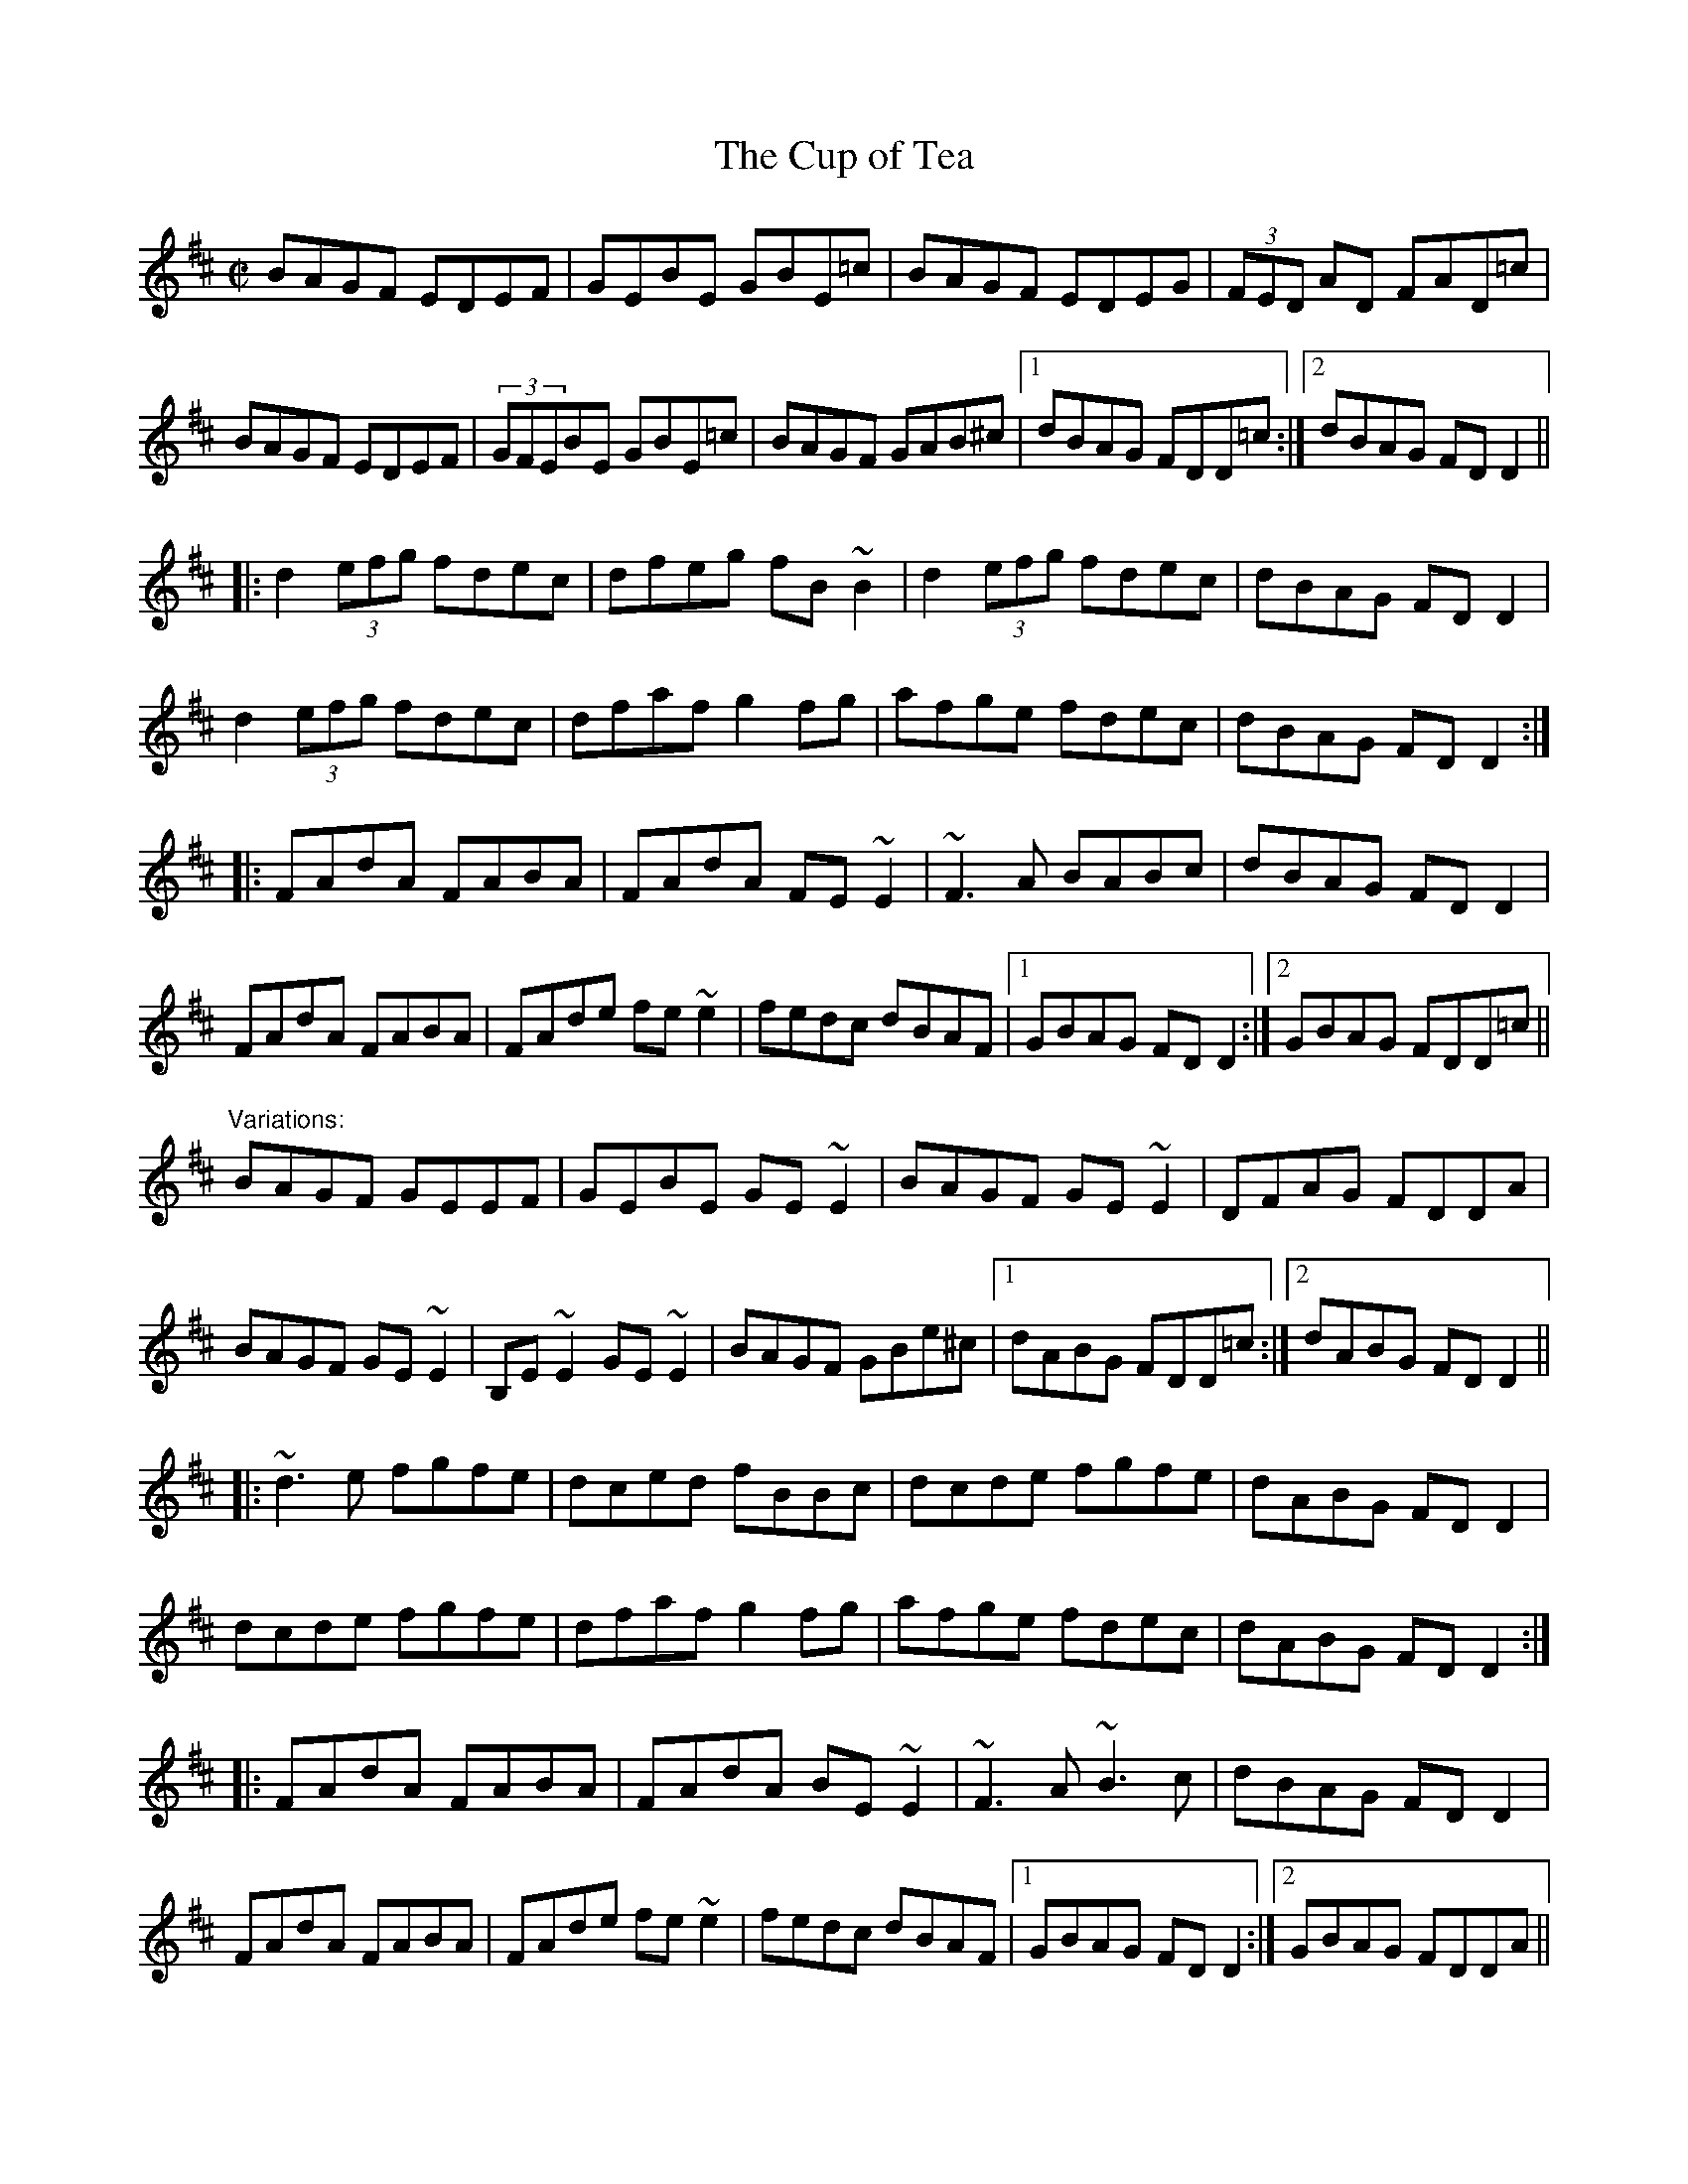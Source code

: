 X: 1
T:Cup of Tea, The
M:C|
R:reel
Z:Sometimes played as a two-part-only reel.
Z:id:hn-reel-63
K:Edor
BAGF EDEF|GEBE GBE=c|BAGF EDEG|(3FED AD FAD=c|
BAGF EDEF|(3GFEBE GBE=c|BAGF GAB^c|1 dBAG FDD=c:|2 dBAG FDD2||
|:d2 (3efg fdec|dfeg fB~B2|d2 (3efg fdec|dBAG FDD2|
d2 (3efg fdec|dfaf g2fg|afge fdec|dBAG FDD2:|
|:FAdA FABA|FAdA FE~E2|~F3A BABc|dBAG FDD2|
FAdA FABA|FAde fe~e2|fedc dBAF|1 GBAG FDD2:|2 GBAG FDD=c||
"Variations:"
BAGF GEEF|GEBE GE~E2|BAGF GE~E2|DFAG FDDA|
BAGF GE~E2|B,E~E2 GE~E2|BAGF GBe^c|1 dABG FDD=c:|2 dABG FDD2||
|:~d3e fgfe|dced fBBc|dcde fgfe|dABG FDD2|
dcde fgfe|dfaf g2fg|afge fdec|dABG FDD2:|
|:FAdA FABA|FAdA BE~E2|~F3A ~B3c|dBAG FDD2|
FAdA FABA|FAde fe~e2|fedc dBAF|1 GBAG FDD2:|2 GBAG FDDA||
